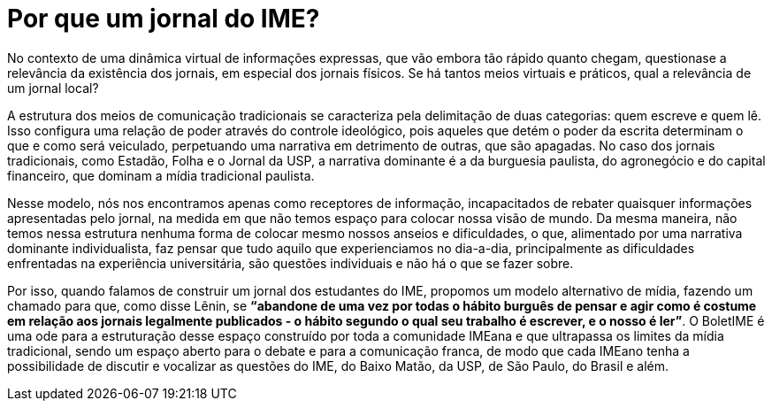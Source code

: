 = Por que um jornal do IME?
:page-identificador: 20240227_por_que_um_jornal_do_ime
:page-data: "27 de fevereiro de 2024"
:page-layout: boletime_post
:page-categories: [boletime_post]
:page-tags: ['BoletIME']
:page-boletime: "Fevereiro/2023 (8ed)"
:page-autoria: "CAMat"
:page-resumo: ['Em tempos de tantas mídias digitais, qual a importância de um jornal da comunidade IMEana?']

No contexto de uma dinâmica virtual de informações expressas, que vão embora tão rápido quanto chegam, questionase a relevância da existência dos jornais, em especial dos jornais físicos. Se há tantos meios virtuais e práticos, qual a relevância de um jornal local?

A estrutura dos meios de comunicação tradicionais se caracteriza pela delimitação de duas categorias: quem escreve e quem lê. Isso configura uma relação de poder através do controle ideológico, pois aqueles que detém o poder da escrita determinam o que e como será veiculado, perpetuando uma narrativa em detrimento de outras, que são apagadas. No caso dos jornais tradicionais, como Estadão, Folha e o Jornal da USP, a narrativa dominante é a da burguesia paulista, do agronegócio e do capital financeiro, que dominam a mídia tradicional paulista.

Nesse modelo, nós nos encontramos apenas como receptores de informação, incapacitados de rebater quaisquer informações apresentadas pelo jornal, na medida em que não temos espaço para colocar nossa visão de mundo. Da mesma maneira, não temos nessa estrutura nenhuma forma de colocar mesmo nossos anseios e dificuldades, o que, alimentado por uma narrativa dominante individualista, faz pensar que tudo aquilo que experienciamos no dia-a-dia, principalmente as dificuldades enfrentadas na experiência universitária, são questões individuais e não há o que se fazer sobre.

Por isso, quando falamos de construir um jornal dos estudantes do IME, propomos um modelo alternativo de mídia, fazendo um chamado para que, como disse Lênin, se *“abandone de uma vez por todas o hábito burguês de pensar e agir como é costume em relação aos jornais legalmente publicados - o hábito segundo o qual seu trabalho é escrever, e o nosso é ler”*. O BoletIME é uma ode para a estruturação desse espaço construído por toda a comunidade IMEana e que ultrapassa os limites da mídia tradicional, sendo um espaço aberto para o debate e para a comunicação franca, de modo que cada IMEano tenha a possibilidade de discutir e vocalizar as questões do IME, do Baixo Matão, da USP, de São Paulo, do Brasil e além.
